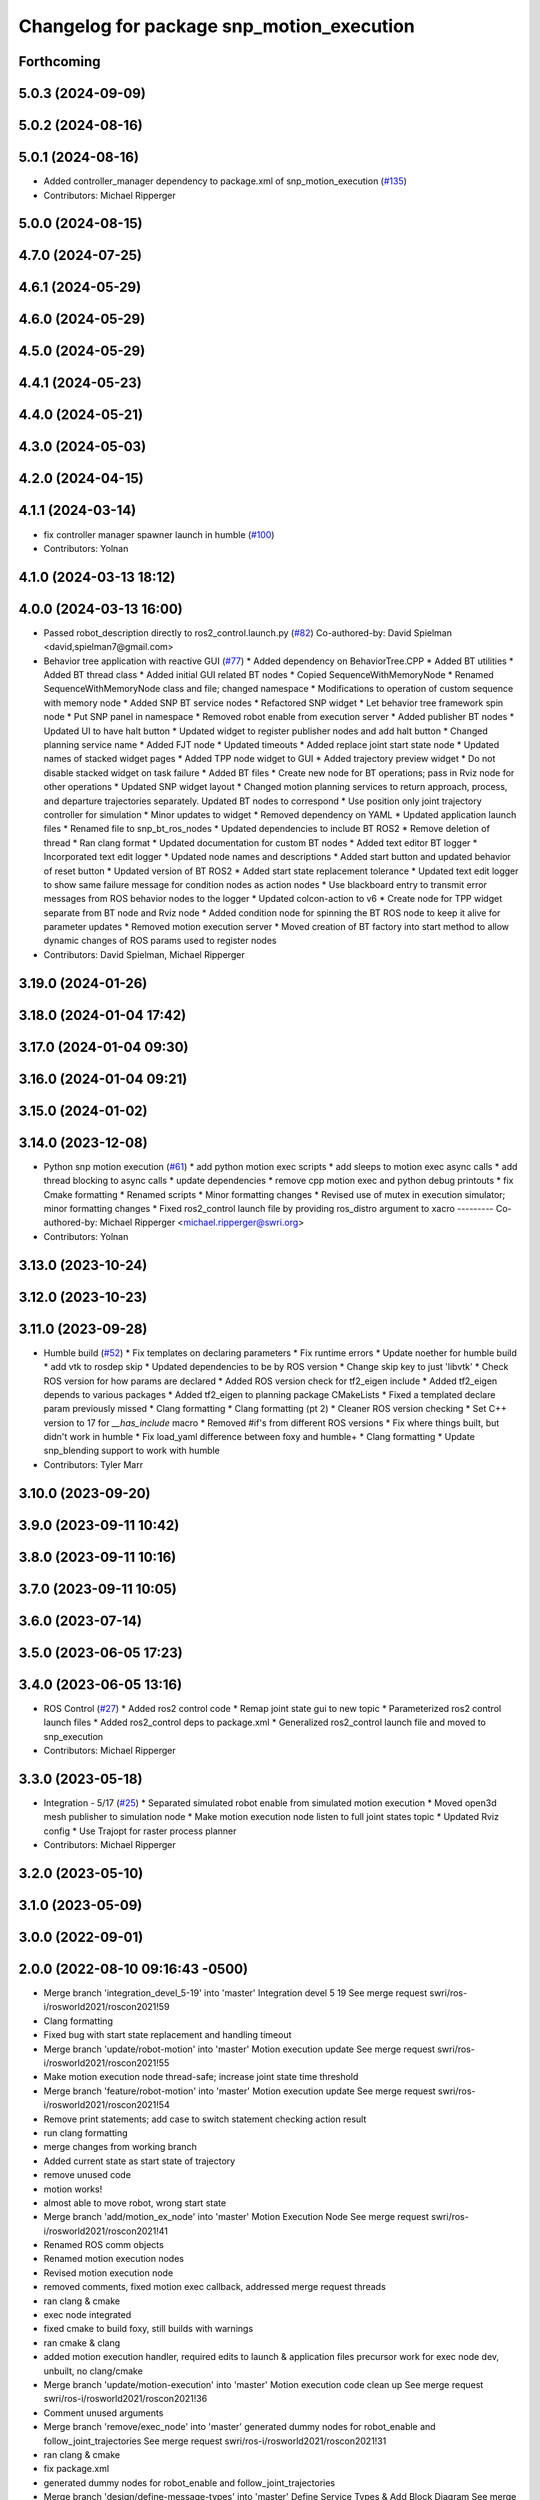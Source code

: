 ^^^^^^^^^^^^^^^^^^^^^^^^^^^^^^^^^^^^^^^^^^
Changelog for package snp_motion_execution
^^^^^^^^^^^^^^^^^^^^^^^^^^^^^^^^^^^^^^^^^^

Forthcoming
-----------

5.0.3 (2024-09-09)
------------------

5.0.2 (2024-08-16)
------------------

5.0.1 (2024-08-16)
------------------
* Added controller_manager dependency to package.xml of snp_motion_execution (`#135 <https://github.com/marip8/scan_n_plan_workshop/issues/135>`_)
* Contributors: Michael Ripperger

5.0.0 (2024-08-15)
------------------

4.7.0 (2024-07-25)
------------------

4.6.1 (2024-05-29)
------------------

4.6.0 (2024-05-29)
------------------

4.5.0 (2024-05-29)
------------------

4.4.1 (2024-05-23)
------------------

4.4.0 (2024-05-21)
------------------

4.3.0 (2024-05-03)
------------------

4.2.0 (2024-04-15)
------------------

4.1.1 (2024-03-14)
------------------
* fix controller manager spawner launch in humble (`#100 <https://github.com/marip8/scan_n_plan_workshop/issues/100>`_)
* Contributors: Yolnan

4.1.0 (2024-03-13 18:12)
------------------------

4.0.0 (2024-03-13 16:00)
------------------------
* Passed robot_description directly to ros2_control.launch.py (`#82 <https://github.com/marip8/scan_n_plan_workshop/issues/82>`_)
  Co-authored-by: David Spielman <david,spielman7@gmail.com>
* Behavior tree application with reactive GUI (`#77 <https://github.com/marip8/scan_n_plan_workshop/issues/77>`_)
  * Added dependency on BehaviorTree.CPP
  * Added BT utilities
  * Added BT thread class
  * Added initial GUI related BT nodes
  * Copied SequenceWithMemoryNode
  * Renamed SequenceWithMemoryNode class and file; changed namespace
  * Modifications to operation of custom sequence with memory node
  * Added SNP BT service nodes
  * Refactored SNP widget
  * Let behavior tree framework spin node
  * Put SNP panel in namespace
  * Removed robot enable from execution server
  * Added publisher BT nodes
  * Updated UI to have halt button
  * Updated widget to register publisher nodes and add halt button
  * Changed planning service name
  * Added FJT node
  * Updated timeouts
  * Added replace joint start state node
  * Updated names of stacked widget pages
  * Added TPP node widget to GUI
  * Added trajectory preview widget
  * Do not disable stacked widget on task failure
  * Added BT files
  * Create new node for BT operations; pass in Rviz node for other operations
  * Updated SNP widget layout
  * Changed motion planning services to return approach, process, and departure trajectories separately. Updated BT nodes to correspond
  * Use position only joint trajectory controller for simulation
  * Minor updates to widget
  * Removed dependency on YAML
  * Updated application launch files
  * Renamed file to snp_bt_ros_nodes
  * Updated dependencies to include BT ROS2
  * Remove deletion of thread
  * Ran clang format
  * Updated documentation for custom BT nodes
  * Added text editor BT logger
  * Incorporated text edit logger
  * Updated node names and descriptions
  * Added start button and updated behavior of reset button
  * Updated version of BT ROS2
  * Added start state replacement tolerance
  * Updated text edit logger to show same failure message for condition nodes as action nodes
  * Use blackboard entry to transmit error messages from ROS behavior nodes to the logger
  * Updated colcon-action to v6
  * Create node for TPP widget separate from BT node and Rviz node
  * Added condition node for spinning the BT ROS node to keep it alive for parameter updates
  * Removed motion execution server
  * Moved creation of BT factory into start method to allow dynamic changes of ROS params used to register nodes
* Contributors: David Spielman, Michael Ripperger

3.19.0 (2024-01-26)
-------------------

3.18.0 (2024-01-04 17:42)
-------------------------

3.17.0 (2024-01-04 09:30)
-------------------------

3.16.0 (2024-01-04 09:21)
-------------------------

3.15.0 (2024-01-02)
-------------------

3.14.0 (2023-12-08)
-------------------
* Python snp motion execution (`#61 <https://github.com/marip8/scan_n_plan_workshop/issues/61>`_)
  * add python motion exec scripts
  * add sleeps to motion exec async calls
  * add thread blocking to async calls
  * update dependencies
  * remove cpp motion exec and python debug printouts
  * fix Cmake formatting
  * Renamed scripts
  * Minor formatting changes
  * Revised use of mutex in execution simulator; minor formatting changes
  * Fixed ros2_control launch file by providing ros_distro argument to xacro
  ---------
  Co-authored-by: Michael Ripperger <michael.ripperger@swri.org>
* Contributors: Yolnan

3.13.0 (2023-10-24)
-------------------

3.12.0 (2023-10-23)
-------------------

3.11.0 (2023-09-28)
-------------------
* Humble build (`#52 <https://github.com/marip8/scan_n_plan_workshop/issues/52>`_)
  * Fix templates on declaring parameters
  * Fix runtime errors
  * Update noether for humble build
  * add vtk to rosdep skip
  * Updated dependencies to be by ROS version
  * Change skip key to just 'libvtk'
  * Check ROS version for how params are declared
  * Added ROS version check for tf2_eigen include
  * Added tf2_eigen depends to various packages
  * Added tf2_eigen to planning package CMakeLists
  * Fixed a templated declare param previously missed
  * Clang formatting
  * Clang formatting (pt 2)
  * Cleaner ROS version checking
  * Set C++ version to 17 for `__has_include` macro
  * Removed #if's from different ROS versions
  * Fix where things built, but didn't work in humble
  * Fix load_yaml difference between foxy and humble+
  * Clang formatting
  * Update snp_blending support to work with humble
* Contributors: Tyler Marr

3.10.0 (2023-09-20)
-------------------

3.9.0 (2023-09-11 10:42)
------------------------

3.8.0 (2023-09-11 10:16)
------------------------

3.7.0 (2023-09-11 10:05)
------------------------

3.6.0 (2023-07-14)
------------------

3.5.0 (2023-06-05 17:23)
------------------------

3.4.0 (2023-06-05 13:16)
------------------------
* ROS Control (`#27 <https://github.com/marip8/scan_n_plan_workshop/issues/27>`_)
  * Added ros2 control code
  * Remap joint state gui to new topic
  * Parameterized ros2 control launch files
  * Added ros2_control deps to package.xml
  * Generalized ros2_control launch file and moved to snp_execution
* Contributors: Michael Ripperger

3.3.0 (2023-05-18)
------------------
* Integration - 5/17 (`#25 <https://github.com/marip8/scan_n_plan_workshop/issues/25>`_)
  * Separated simulated robot enable from simulated motion execution
  * Moved open3d mesh publisher to simulation node
  * Make motion execution node listen to full joint states topic
  * Updated Rviz config
  * Use Trajopt for raster process planner
* Contributors: Michael Ripperger

3.2.0 (2023-05-10)
------------------

3.1.0 (2023-05-09)
------------------

3.0.0 (2022-09-01)
------------------

2.0.0 (2022-08-10 09:16:43 -0500)
---------------------------------
* Merge branch 'integration_devel_5-19' into 'master'
  Integration devel 5 19
  See merge request swri/ros-i/rosworld2021/roscon2021!59
* Clang formatting
* Fixed bug with start state replacement and handling timeout
* Merge branch 'update/robot-motion' into 'master'
  Motion execution update
  See merge request swri/ros-i/rosworld2021/roscon2021!55
* Make motion execution node thread-safe; increase joint state time threshold
* Merge branch 'feature/robot-motion' into 'master'
  Motion execution update
  See merge request swri/ros-i/rosworld2021/roscon2021!54
* Remove print statements; add case to switch statement checking action result
* run clang formatting
* merge changes from working branch
* Added current state as start state of trajectory
* remove unused code
* motion works!
* almost able to move robot, wrong start state
* Merge branch 'add/motion_ex_node' into 'master'
  Motion Execution Node
  See merge request swri/ros-i/rosworld2021/roscon2021!41
* Renamed ROS comm objects
* Renamed motion execution nodes
* Revised motion execution node
* removed comments, fixed motion exec callback, addressed merge request threads
* ran clang & cmake
* exec node integrated
* fixed cmake to build foxy, still builds with warnings
* ran cmake & clang
* added motion execution handler, required edits to launch & application files
  precursor work for exec node dev, unbuilt, no clang/cmake
* Merge branch 'update/motion-execution' into 'master'
  Motion execution code clean up
  See merge request swri/ros-i/rosworld2021/roscon2021!36
* Comment unused arguments
* Merge branch 'remove/exec_node' into 'master'
  generated dummy nodes for robot_enable and follow_joint_trajectories
  See merge request swri/ros-i/rosworld2021/roscon2021!31
* ran clang & cmake
* fix package.xml
* generated dummy nodes for robot_enable and follow_joint_trajectories
* Merge branch 'design/define-message-types' into 'master'
  Define Service Types & Add Block Diagram
  See merge request swri/ros-i/rosworld2021/roscon2021!29
* PR Comments
* Merge branch 'update/repository-layout' into 'master'
  Repository layout update
  See merge request swri/ros-i/rosworld2021/roscon2021!22
* Moved ROS2 packages to top-level directory
* Contributors: David Merz, Jr, LCBW, Michael Ripperger, ben, mripperger

1.0.0 (2021-10-19 16:56:56 +0000)
---------------------------------
